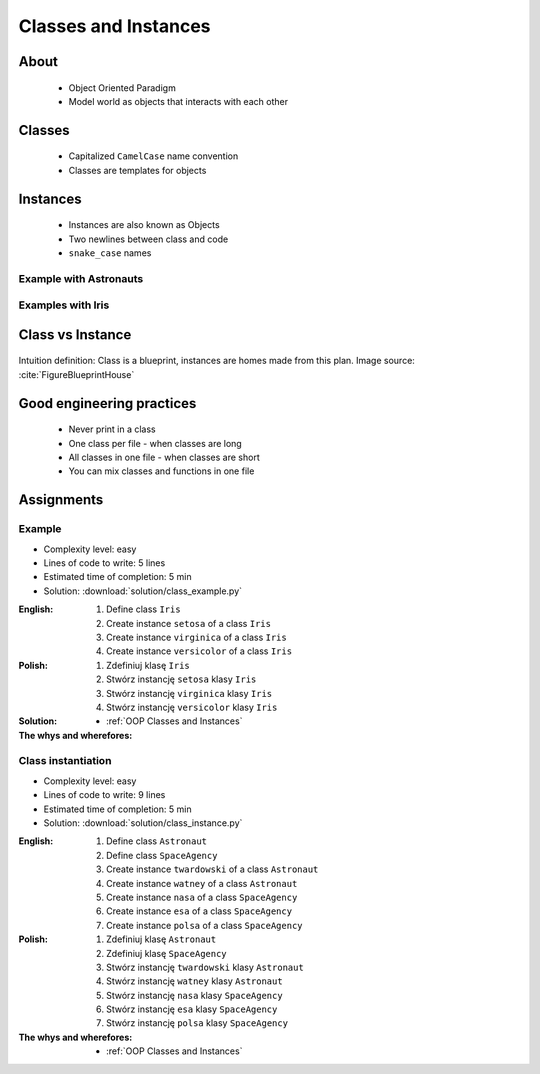 .. _OOP Classes and Instances:

*********************
Classes and Instances
*********************



About
=====
.. highlights::
    * Object Oriented Paradigm
    * Model world as objects that interacts with each other

.. glossary::

    class
        Templates for objects.

    instance
    object
        Object created from class.


Classes
=======
.. highlights::
    * Capitalized ``CamelCase`` name convention
    * Classes are templates for objects

.. code-block:: python
    :caption: Defining class. Classes should have capitalized name

    class Astronaut:
        pass

    class Iris:
        pass

.. code-block:: python
    :caption: Multi-word class names should use ``CamelCase``

    class MyClass:
        pass

    class IrisSetosa:
        pass


Instances
=========
.. highlights::
    * Instances are also known as Objects
    * Two newlines between class and code
    * ``snake_case`` names

Example with Astronauts
-----------------------
.. code-block:: python
    :caption: One class and one instance

    class Astronaut:
        pass


    watney = Astronaut()

.. code-block:: python
    :caption: One class and three instances

    class Astronaut:
        pass


    watney =  = Astronaut()
    twardowski = Astronaut()
    jimenez = Astronaut()

.. code-block:: python
    :caption: Two classes and two instances

    class Astronaut:
        pass

    class Cosmonaut:
        pass


    mark = Astronaut()
    ivan = Cosmonaut()

.. code-block:: python
    :caption: Two classes and four instances (two instances of an ``Astronaut`` class, and two of a ``Cosmonaut`` class)

    class Astronaut:
        pass

    class Cosmonaut:
        pass


    mark = Astronaut()
    melissa = Astronaut()
    ivan = Cosmonaut()
    jan = Cosmonaut()

Examples with Iris
------------------
.. code-block:: python
    :caption: One class and one instance

    class Iris:
        pass


    flower = Iris()

.. code-block:: python
    :caption: One class and three instances

    class Iris:
        pass


    setosa = Iris()
    versicolor = Iris()
    virginica = Iris()

.. code-block:: python
    :caption: Three classes and four instances (two instances of a one class)

    class IrisSetosa:
        pass

    class IrisVersicolor:
        pass

    class IrisVirginica:
        pass


    iris_setosa1 = IrisSetosa()
    iris_setosa2 = IrisSetosa()
    iris_versicolor = IrisVersicolor()
    iris_virginica = IrisVirginica()


Class vs Instance
=================
.. figure:: img/blueprint.png
    :width: 75%
    :align: center

    Intuition definition: Class is a blueprint, instances are homes made from this plan. Image source: :cite:`FigureBlueprintHouse`


Good engineering practices
==========================
.. highlights::
    * Never print in a class
    * One class per file - when classes are long
    * All classes in one file - when classes are short
    * You can mix classes and functions in one file

.. code-block:: python
    :caption: Classes and Objects

    class IrisSetosa:
        pass

    class IrisVersicolor:
        pass

    class IrisVirginica:
        pass


    setosa = IrisSetosa()
    versicolor = IrisVersicolor()
    virginica = IrisVirginica()


Assignments
===========

Example
-------
* Complexity level: easy
* Lines of code to write: 5 lines
* Estimated time of completion: 5 min
* Solution: :download:`solution/class_example.py`

:English:
    #. Define class ``Iris``
    #. Create instance ``setosa`` of a class ``Iris``
    #. Create instance ``virginica`` of a class ``Iris``
    #. Create instance ``versicolor`` of a class ``Iris``

:Polish:
    #. Zdefiniuj klasę ``Iris``
    #. Stwórz instancję ``setosa`` klasy ``Iris``
    #. Stwórz instancję ``virginica`` klasy ``Iris``
    #. Stwórz instancję ``versicolor`` klasy ``Iris``

:Solution:
    .. literalinclude:: solution/class_example.py
        :language: python

:The whys and wherefores:
    * :ref:`OOP Classes and Instances`

Class instantiation
-------------------
* Complexity level: easy
* Lines of code to write: 9 lines
* Estimated time of completion: 5 min
* Solution: :download:`solution/class_instance.py`

:English:
    #. Define class ``Astronaut``
    #. Define class ``SpaceAgency``
    #. Create instance ``twardowski`` of a class ``Astronaut``
    #. Create instance ``watney`` of a class ``Astronaut``
    #. Create instance ``nasa`` of a class ``SpaceAgency``
    #. Create instance ``esa`` of a class ``SpaceAgency``
    #. Create instance ``polsa`` of a class ``SpaceAgency``

:Polish:
    #. Zdefiniuj klasę ``Astronaut``
    #. Zdefiniuj klasę ``SpaceAgency``
    #. Stwórz instancję ``twardowski`` klasy ``Astronaut``
    #. Stwórz instancję ``watney`` klasy ``Astronaut``
    #. Stwórz instancję ``nasa`` klasy ``SpaceAgency``
    #. Stwórz instancję ``esa`` klasy ``SpaceAgency``
    #. Stwórz instancję ``polsa`` klasy ``SpaceAgency``

:The whys and wherefores:
    * :ref:`OOP Classes and Instances`
